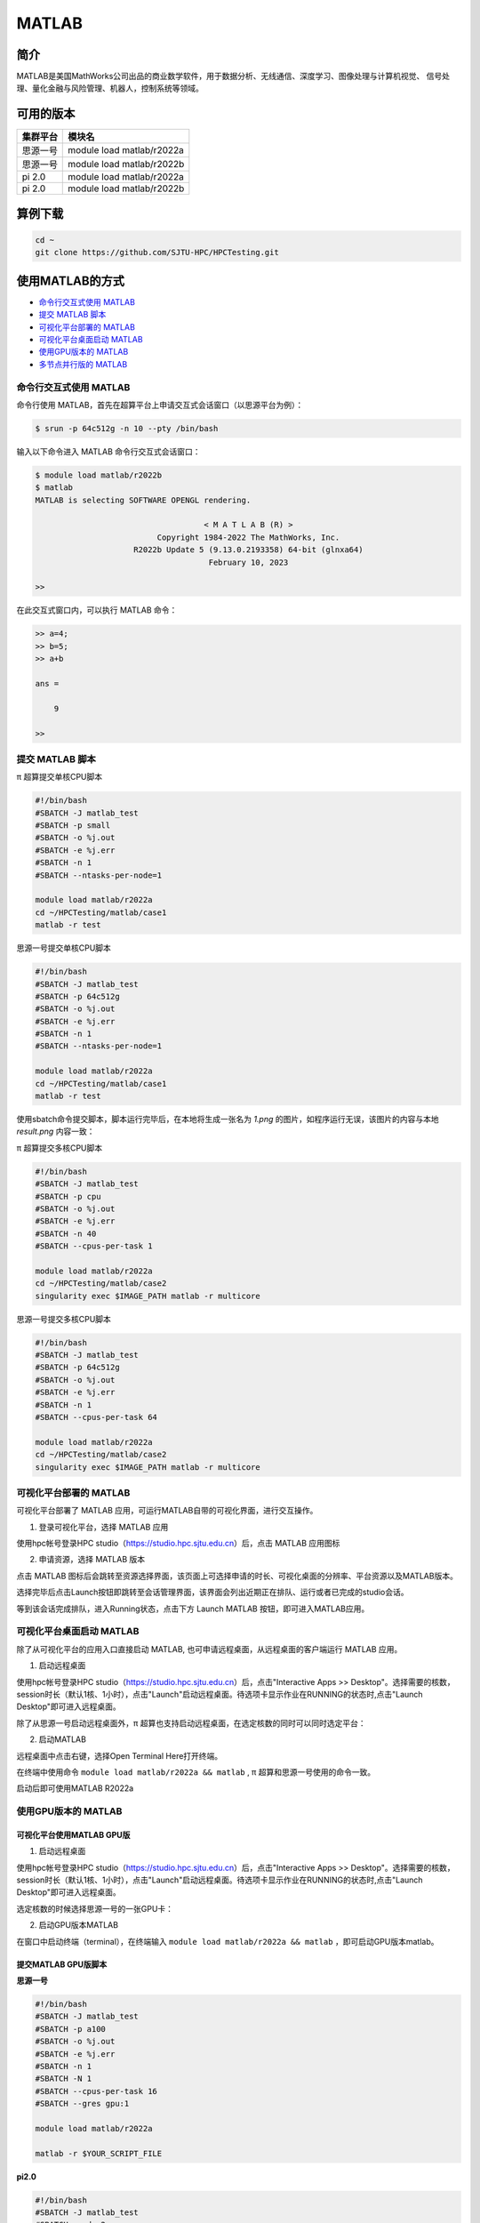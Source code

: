 .. _matlab:

MATLAB
===============

简介
-------

MATLAB是美国MathWorks公司出品的商业数学软件，用于数据分析、无线通信、深度学习、图像处理与计算机视觉、
信号处理、量化金融与风险管理、机器人，控制系统等领域。

可用的版本
----------------

+----------+---------------------------+
| 集群平台 | 模块名                    |
+==========+===========================+
| 思源一号 | module load matlab/r2022a |
+----------+---------------------------+
| 思源一号 | module load matlab/r2022b |
+----------+---------------------------+
| pi 2.0   | module load matlab/r2022a |
+----------+---------------------------+
| pi 2.0   | module load matlab/r2022b |
+----------+---------------------------+

算例下载
--------

.. code:: bash

   cd ~
   git clone https://github.com/SJTU-HPC/HPCTesting.git

使用MATLAB的方式
------------------------

- `命令行交互式使用 MATLAB`_
- `提交 MATLAB 脚本`_
- `可视化平台部署的 MATLAB`_
- `可视化平台桌面启动 MATLAB`_
- `使用GPU版本的 MATLAB`_
- `多节点并行版的 MATLAB`_


.. _命令行交互式使用 MATLAB:

命令行交互式使用 MATLAB
^^^^^^^^^^^^^^^^^^^^^^^^^^^^^^^

命令行使用 MATLAB，首先在超算平台上申请交互式会话窗口（以思源平台为例）：

.. code:: console

    $ srun -p 64c512g -n 10 --pty /bin/bash    

输入以下命令进入 MATLAB 命令行交互式会话窗口：

.. code:: console

    $ module load matlab/r2022b
    $ matlab
    MATLAB is selecting SOFTWARE OPENGL rendering.

                                        < M A T L A B (R) >
                              Copyright 1984-2022 The MathWorks, Inc.
                         R2022b Update 5 (9.13.0.2193358) 64-bit (glnxa64)
                                         February 10, 2023

    >> 

在此交互式窗口内，可以执行 MATLAB 命令：

.. code:: console

    >> a=4;
    >> b=5;
    >> a+b

    ans =

        9

    >> 


.. _提交 MATLAB 脚本:

提交 MATLAB 脚本
^^^^^^^^^^^^^^^^^^^^

π 超算提交单核CPU脚本

.. code:: bash

    #!/bin/bash
    #SBATCH -J matlab_test
    #SBATCH -p small
    #SBATCH -o %j.out
    #SBATCH -e %j.err
    #SBATCH -n 1
    #SBATCH --ntasks-per-node=1

    module load matlab/r2022a
    cd ~/HPCTesting/matlab/case1
    matlab -r test



思源一号提交单核CPU脚本

.. code:: bash

    #!/bin/bash
    #SBATCH -J matlab_test
    #SBATCH -p 64c512g
    #SBATCH -o %j.out
    #SBATCH -e %j.err
    #SBATCH -n 1
    #SBATCH --ntasks-per-node=1

    module load matlab/r2022a
    cd ~/HPCTesting/matlab/case1
    matlab -r test


使用sbatch命令提交脚本，脚本运行完毕后，在本地将生成一张名为 `1.png` 的图片，如程序运行无误，该图片的内容与本地 `result.png` 内容一致：

.. image:: ../../img/matlab_result.png


π 超算提交多核CPU脚本

.. code:: bash

    #!/bin/bash
    #SBATCH -J matlab_test
    #SBATCH -p cpu
    #SBATCH -o %j.out
    #SBATCH -e %j.err
    #SBATCH -n 40
    #SBATCH --cpus-per-task 1

    module load matlab/r2022a
    cd ~/HPCTesting/matlab/case2
    singularity exec $IMAGE_PATH matlab -r multicore


思源一号提交多核CPU脚本

.. code:: bash

    #!/bin/bash
    #SBATCH -J matlab_test
    #SBATCH -p 64c512g
    #SBATCH -o %j.out
    #SBATCH -e %j.err
    #SBATCH -n 1
    #SBATCH --cpus-per-task 64

    module load matlab/r2022a
    cd ~/HPCTesting/matlab/case2
    singularity exec $IMAGE_PATH matlab -r multicore



.. _可视化平台部署的 MATLAB:


可视化平台部署的 MATLAB
^^^^^^^^^^^^^^^^^^^^^^^

可视化平台部署了 MATLAB 应用，可运行MATLAB自带的可视化界面，进行交互操作。


1. 登录可视化平台，选择 MATLAB 应用

使用hpc帐号登录HPC studio（https://studio.hpc.sjtu.edu.cn）后，点击 MATLAB 应用图标

.. image:: ../../img/matlab_studio_click.png


2. 申请资源，选择 MATLAB 版本

点击 MATLAB 图标后会跳转至资源选择界面，该页面上可选择申请的时长、可视化桌面的分辨率、平台资源以及MATLAB版本。

.. image:: ../../img/matlab_studio_resources.png

选择完毕后点击Launch按钮即跳转至会话管理界面，该界面会列出近期正在排队、运行或者已完成的studio会话。

等到该会话完成排队，进入Running状态，点击下方 Launch MATLAB 按钮，即可进入MATLAB应用。

.. image:: ../../img/matlab_studio_session.png

.. image:: ../../img/matlab_studio_running.png

.. _可视化平台桌面启动 MATLAB:

可视化平台桌面启动 MATLAB
^^^^^^^^^^^^^^^^^^^^^^^^^^^^^^^^^^^^^^^

除了从可视化平台的应用入口直接启动 MATLAB, 也可申请远程桌面，从远程桌面的客户端运行 MATLAB 应用。

1. 启动远程桌面

使用hpc帐号登录HPC studio（https://studio.hpc.sjtu.edu.cn）后，点击"Interactive Apps >> Desktop"。选择需要的核数，session时长（默认1核、1小时），点击"Launch"启动远程桌面。待选项卡显示作业在RUNNING的状态时,点击"Launch Desktop"即可进入远程桌面。

.. image:: ../../img/matlab_studio_desktop_click.png

.. image:: ../../img/matlab_studio_desktop_resources.png

除了从思源一号启动远程桌面外，π 超算也支持启动远程桌面，在选定核数的同时可以同时选定平台：

.. image:: ../../img/matlab_studio_desktop_resources_pi.png


2. 启动MATLAB

远程桌面中点击右键，选择Open Terminal Here打开终端。

.. image:: ../../img/matlab_studio_desktop_terminal.png

在终端中使用命令 ``module load matlab/r2022a && matlab`` , π 超算和思源一号使用的命令一致。

启动后即可使用MATLAB R2022a

.. image:: ../../img/matlab_studio_running.png


.. _使用GPU版本的MATLAB:

使用GPU版本的 MATLAB
^^^^^^^^^^^^^^^^^^^^

可视化平台使用MATLAB GPU版
""""""""""""""""""""""""""""""

1. 启动远程桌面

使用hpc帐号登录HPC studio（https://studio.hpc.sjtu.edu.cn）后，点击"Interactive Apps >> Desktop"。选择需要的核数，session时长（默认1核、1小时），点击"Launch"启动远程桌面。待选项卡显示作业在RUNNING的状态时,点击"Launch Desktop"即可进入远程桌面。

.. image:: ../../img/matlab01.png

选定核数的时候选择思源一号的一张GPU卡：

.. image:: ../../img/matlab-siyuan-gpu.png

2. 启动GPU版本MATLAB

在窗口中启动终端（terminal），在终端输入 ``module load matlab/r2022a && matlab`` ，即可启动GPU版本matlab。

.. image:: ../../img/matlab_studio_desktop_gpu_running.png


提交MATLAB GPU版脚本
"""""""""""""""""""""""

**思源一号**

.. code:: bash

    #!/bin/bash
    #SBATCH -J matlab_test
    #SBATCH -p a100
    #SBATCH -o %j.out
    #SBATCH -e %j.err
    #SBATCH -n 1
    #SBATCH -N 1
    #SBATCH --cpus-per-task 16
    #SBATCH --gres gpu:1

    module load matlab/r2022a    
    
    matlab -r $YOUR_SCRIPT_FILE

**pi2.0**

.. code:: bash

   #!/bin/bash
   #SBATCH -J matlab_test
   #SBATCH -p dgx2
   #SBATCH -o %j.out
   #SBATCH -e %j.err
   #SBATCH -n 1
   #SBATCH -N 1
   #SBATCH --cpus-per-task 6
   #SBATCH --gres gpu:1

   module load matlab/r2022a 
   matlab -r $YOUR_SCRIPT_FILE

.. _多节点并行版的 MATLAB:

多节点并行版的 MATLAB
^^^^^^^^^^^^^^^^^^^^^^

**pi2.0**

1. 首先，进入可视化终端界面

通过 HPC Studio ``https://studio.hpc.sjtu.edu.cn`` 打开远程桌面

.. image:: ../../img/matlab_parallel_1.png

在桌面打开终端，创建 MATLAB 工作目录（可选），加载 MATLAB 环境：

.. code:: bash

   cd ~
   mkdir matlab && cd matlab
   module load matlab/r2022a
   matlab

2. 打开 MATLAB 后，导入 SlurmProfile。SlumProfile 中记录了多节点并行运行的 parpool 设置，导入的配置可以在 Cluster Profile Manager 中确认。

在 MATLAB 下方的命令行窗口输入命令:

.. code:: matlab

   profile_master = parallel.importProfile('/lustre/opt/contribute/cascadelake/matlab/R2022a/ParSlurmProfile/SlurmParForUser.mlsettings');
   parallel.defaultClusterProfile(profile_master);

在 MATLAB 界面选择 Home -> Parallel -> Create and Manage Clusters，在 Cluster Profile Manager 中查看导入的配置：

.. image:: ../../img/matlab_studio_cluster_profile_manager.png

3.（可选）调整并行池的大小

默认 SlurmProfile 的最大 Worker 数目为 600，如果您需要调整这一数值，可以按照以下的 GUI 方式或者命令行方式操作，下面的示例将并行池大小调整为 800 worker。

GUI 方式调整并行池大小：

- 在 Cluster Profile Manager 中选择要修改的 SlurmProfile -> Edit，修改 NumWorkers 为需要的值，然后保存。
- 如果需要导出修改之后的配置，选择 Cluster Profile Manager -> Export，将配置保存为文件，下次使用时导入即可。

.. image:: ../../img/matlab_adjust_parpool_gui.png

命令行方式调整并行池大小，需要在 MATLAB 命令行窗口输入：

.. code:: matlab

  p=parcluster();
  p.NumWorkers
  p.NumWorkers=800
  p.saveProfile

.. image:: ../../img/matlab_adjust_parpool_cmd.png

在调整并行池大小之后，可以尝试启动并行池来验证修改后的配置，使用以下的 GUI 方式或者命令行方式操作：

GUI 方式启动并行池：

点击 MATLAB 左下角的并行池图标，选择启动并行池，同时可以查看并行池运行状态

.. image:: ../../img/matlab_start_parpool_gui.png

命令行方式启动并行池：

在 MATLAB 命令行窗口输入： ``parpool('SlurmParForUser',600)``，这里的 ``SlurmParForUser`` 可能需要替换成您自定义的名字。

**注意：启动并行池时，系统将按照设置的工作核心数申请资源。例如 NumWorkers 为 1000 时，系统将在启动并行池时申请到 1000 核的资源，请注意您的作业费用消耗。**

4. 接下来，运行作业

示例作业脚本路径如下所示，具体功能为素因素分解，使用的核数为 1、4、8、32、40、80 和 160 核，生成的图片为不同核数的计算时间与使用1核时的加速比。

.. code:: bash

  /lustre/share/samples/matlab/composite_speedup.m

在 MATLAB 命令行窗口输入：

.. code:: bash

  composite_speedup

**注意：第一次申请资源池时，会要求输入在集群上的账号和密码，然后在整个 matlab session 中均有效。**

5. 运行结果为

.. image:: ../../img/matlab_parallel_2.png


MATLAB代理设置
-------------------------

使用过程中如果遇到 ``Unable to open the requested feature.`` 等网络问题或者不能正常使用 ``Live Editor`` 功能，可以通过设置代理解决。

.. image:: ../../img/matlab_sy_proxy.png

**π 超算代理设置**

``proxy.hpc.sjtu.edu.cn:3004``

**思源一号代理设置**

``proxy2.pi.sjtu.edu.cn:3128``
